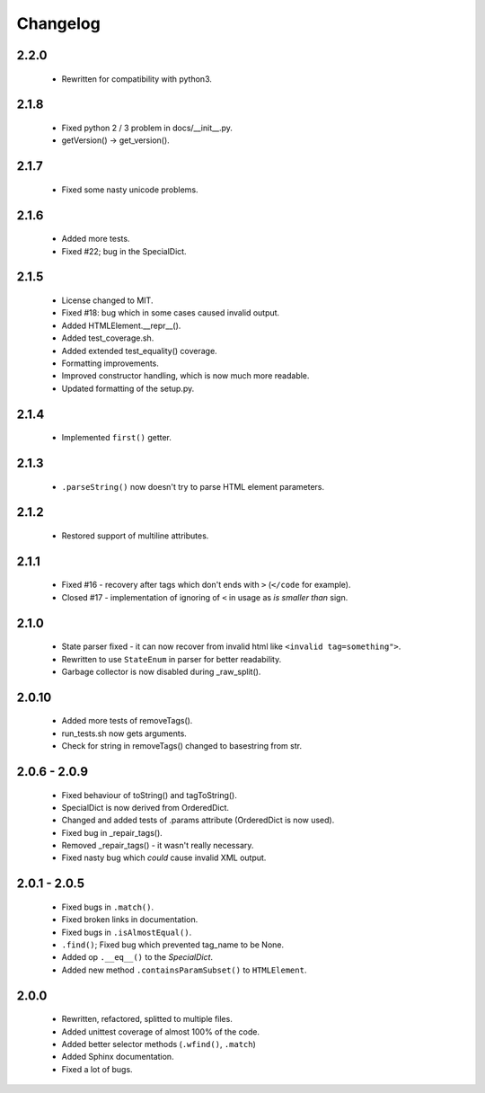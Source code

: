 Changelog
=========

2.2.0
-----
    - Rewritten for compatibility with python3.

2.1.8
-----
    - Fixed python 2 / 3 problem in docs/__init__.py.
    - getVersion() -> get_version().

2.1.7
-----
    - Fixed some nasty unicode problems.

2.1.6
-----
    - Added more tests.
    - Fixed #22; bug in the SpecialDict.

2.1.5
-----
    - License changed to MIT.
    - Fixed #18: bug which in some cases caused invalid output.

    - Added HTMLElement.__repr__().
    - Added test_coverage.sh.
    - Added extended test_equality() coverage.

    - Formatting improvements.
    - Improved constructor handling, which is now much more readable.
    - Updated formatting of the setup.py.

2.1.4
-----
    - Implemented ``first()`` getter.

2.1.3
-----
    - ``.parseString()`` now doesn't try to parse HTML element parameters.

2.1.2
-----
    - Restored support of multiline attributes.

2.1.1
-----
    - Fixed #16 - recovery after tags which don't ends with ``>`` (``</code`` for example).
    - Closed #17 - implementation of ignoring of ``<`` in usage as `is smaller than` sign.

2.1.0
-----
    - State parser fixed - it can now recover from invalid html like ``<invalid tag=something">``.
    - Rewritten to use ``StateEnum`` in parser for better readability.
    - Garbage collector is now disabled during _raw_split().

2.0.10
------
    - Added more tests of removeTags().
    - run_tests.sh now gets arguments.
    - Check for string in removeTags() changed to basestring from str.

2.0.6 - 2.0.9
-------------
    - Fixed behaviour of toString() and tagToString().
    - SpecialDict is now derived from OrderedDict.
    - Changed and added tests of .params attribute (OrderedDict is now used).
    - Fixed bug in _repair_tags().
    - Removed _repair_tags() - it wasn't really necessary.
    - Fixed nasty bug which *could* cause invalid XML output.

2.0.1 - 2.0.5
-------------
    - Fixed bugs in ``.match()``.
    - Fixed broken links in documentation.
    - Fixed bugs in ``.isAlmostEqual()``.
    - ``.find()``; Fixed bug which prevented tag_name to be None.
    - Added op ``.__eq__()`` to the `SpecialDict`.
    - Added new method ``.containsParamSubset()`` to ``HTMLElement``.

2.0.0
-----
    - Rewritten, refactored, splitted to multiple files.
    - Added unittest coverage of almost 100% of the code.
    - Added better selector methods (``.wfind()``, ``.match``)
    - Added Sphinx documentation.
    - Fixed a lot of bugs.
